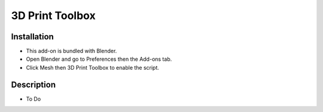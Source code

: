 
****************
3D Print Toolbox
****************

.. reference::

   :Category:  Mesh
   :Description: Utilities for 3D printing.
   :Location: :menuselection:`3D Viewport --> Sidebar`
   :File: object_print3d_utils folder
   :Author: Campbell Barton


Installation
============

- This add-on is bundled with Blender.
- Open Blender and go to Preferences then the Add-ons tab.
- Click Mesh then 3D Print Toolbox to enable the script.


Description
===========

- To Do
